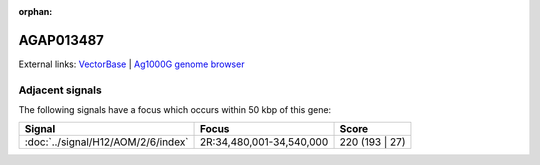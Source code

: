 :orphan:

AGAP013487
=============







External links:
`VectorBase <https://www.vectorbase.org/Anopheles_gambiae/Gene/Summary?g=AGAP013487>`_ |
`Ag1000G genome browser <https://www.malariagen.net/apps/ag1000g/phase1-AR3/index.html?genome_region=2R:34467250-34468377#genomebrowser>`_



Adjacent signals
----------------

The following signals have a focus which occurs within 50 kbp of this gene:



.. cssclass:: table-hover
.. csv-table::
    :widths: auto
    :header: Signal,Focus,Score

    :doc:`../signal/H12/AOM/2/6/index`,"2R:34,480,001-34,540,000",220 (193 | 27)
    




